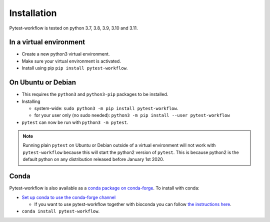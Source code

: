 ============
Installation
============

Pytest-workflow is tested on python 3.7, 3.8, 3.9, 3.10 and 3.11.

In a virtual environment
------------------------

- Create a new python3 virtual environment.
- Make sure your virtual environment is activated.
- Install using pip ``pip install pytest-workflow``.

On Ubuntu or Debian
-------------------

- This requires the ``python3`` and ``python3-pip`` packages to be installed.
- Installing

  - system-wide: ``sudo python3 -m pip install pytest-workflow``.
  - for your user only (no sudo needed):
    ``python3 -m pip install --user pytest-workflow``
- ``pytest`` can now be run with ``python3 -m pytest``.

.. note::

    Running plain ``pytest`` on Ubuntu or Debian outside of a virtual
    environment will not work with ``pytest-workflow`` because this will start
    the python2 version of ``pytest``. This is because python2 is the default
    python on any distribution released before January 1st 2020.

Conda
-----

Pytest-workflow is also available as a `conda package on conda-forge
<https://anaconda.org/conda-forge/pytest-workflow>`_.
To install with conda:

- `Set up conda to use the conda-forge channel
  <http://conda-forge.org/docs/user/introduction.html#how-can-i-install-packages-from-conda-forge>`_

  - If you want to use pytest-workflow together with bioconda you can follow
    `the instructions here
    <https://bioconda.github.io/index.html#set-up-channels>`_.
- ``conda install pytest-workflow``.
